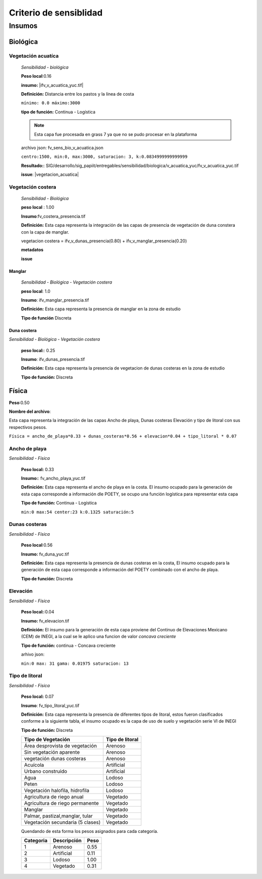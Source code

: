 Criterio de sensiblidad
##########################


Insumos
*********

.. imagen:: ../recursos/vulnerabilidad_sensibilidad_04sep2019_fv.png


Biológica
===========


Vegetación acuatíca
-------------------------
    *Sensibilidad - biológica*

    **Peso local**:0.16

    **insumo:** |ifv_v_acuatica_yuc.tif|
    
    **Definición:** Distancia entre los pastos y la línea de costa 

    ``mínimo: 0.0
    máximo:3000``

    **tipo de función:**  Continua - Logística

    
    .. note::
        Esta capa fue procesada en grass 7 ya que no se pudo procesar en la 
        plataforma  
    
    
    archivo json: fv_sens_bio_v_acuatica.json

    ``centro:1500,
    min:0,
    max:3000,
    saturacion: 3,
    k:0.0834999999999999``

    .. image:: ../recursos/fv/fv_c_sens_veg_acuatica.png
 

    **Resultado:**: SIG/desarrollo/sig_papiit/entregables/sensibilidad/biologica/v_acuatica_yuc/fv_v_acuatica_yuc.tif

    **issue**: |vegetacion_acuatica|


Vegetación costera
---------------------
    *Sensibilidad - Biológica*

    **peso local** : 1.00

    **Insumo**:fv_costera_presencia.tif

    **Definición:** Esta capa representa la integración de las capas de presencia de 
    vegetación de duna constera con la capa de manglar.

    vegetacion costera = ifv_v_dunas_presencia(0.80) + ifv_v_manglar_presencia(0.20)

    **metadatos**

    **issue**



    
Manglar
^^^^^^^^^
    *Sensibilidad - Biológica - Vegetación costera*

    **peso local**: 1.0

    **Insumo**: ifv_manglar_presencia.tif
    
    **Definición:** Esta capa representa la presencia de manglar en la zona de estudio

    **Tipo de función** Discreta

Duna costera
^^^^^^^^^^^^
*Sensibilidad - Biológica - Vegetación costera*

    **peso local:**: 0.25
    
    **Insumo**: ifv_dunas_presencia.tif

    **Definición:** Esta capa representa la presencia de vegetacion de dunas costeras en la zona de estudio

    **Tipo de función:** Discreta



Física
=======

**Peso**:0.50

**Nombre del archivo**:

Esta capa representa la integración de las capas Ancho de playa, Dunas costeras
Elevación y tipo de litoral con sus respectivos pesos. 

``Física = ancho_de_playa*0.33 + dunas_costeras*0.56 + elevacion*0.04 + tipo_litoral * 0.07``





Ancho de playa 
---------------
*Sensibilidad - Física*

    **Peso local:** 0.33

    **Insumo:**: fv_ancho_playa_yuc.tif

    **Definición:** Esta capa representa el ancho de playa en la costa. El insumo ocupado para la
    generación de esta capa corresponde a información dle POETY, se ocupo una función 
    logística para representar esta capa

    **Tipo de función:** Continua - Logística

    ``min:0
    max:54
    center:23
    k:0.1325
    saturación:5``

    .. image:: ../recursos/fv/fv_c_sens_veg_acuatica.png

     

Dunas costeras
---------------
*Sensibilidad - Física*
    
    **Peso local**:0.56

    **Insumo:** fv_duna_yuc.tif

    **Definición:** Esta capa representa la presencia de dunas costeras en la costa, El insumo ocupado
    para la generación de esta capa corresponde a información del POETY combinado con 
    el ancho de playa.

    **Tipo de función:** Discreta

Elevación 
---------------
*Sensibilidad - Física*
    
    **Peso local:**:0.04

    **Insumo:** fv_elevacion.tif

    **Definición:** El insumo para la generación de esta capa proviene del Continuo de Elevaciones Mexicano (CEM) de INEGI,
    a la cual se le aplico una funcion de valor *concava creciente* 

    **Tipo de función:** continua - Concava creciente

    arhivo json: 

    ``min:0
    max: 31
    gama: 0.01975
    saturacion: 13``


    .. image:: ../recursos/fv/fv_c_sens_elevacion.png

Tipo de litoral
-----------------
*Sensibilidad - Física*
    
    **Peso local:** 0.07

    **Insumo**: fv_tipo_litoral_yuc.tif

    **Definición:** Esta capa representa la presencia de diferentes tipos de litoral, estos fueron clasificados
    conforme a la siguiente tabla, el insumo ocupado es la capa de uso de suelo y vegetación 
    serie VI de INEGI

    **Tipo de función:** Discreta 

    ================================ ====================
    Tipo de Vegetación	              Tipo de litoral
    ================================ ====================
    Área desprovista de vegetación	  Arenoso
    Sin vegetación aparente	          Arenoso
    vegetación dunas costeras	      Arenoso
    Acuícola	                      Artificial
    Urbano construido	              Artificial
    Agua	                          Lodoso
    Peten	                          Lodoso
    Vegetación halofila, hidrofila	  Lodoso
    Agricultura de riego anual	      Vegetado
    Agricultura de riego permanente	  Vegetado
    Manglar	                          Vegetado
    Palmar, pastizal,manglar, tular	  Vegetado
    Vegetación secundaria (5 clases)  Vegetado
    ================================ ====================

    Quendando de esta forma los pesos asignados para cada categoría.


    ========= =========== ====
    Categoria Descripción Peso
    ========= =========== ====
    1         Arenoso     0.55
    2         Artificial  0.11
    3         Lodoso      1.00
    4         Vegetado    0.31
    ========= =========== ====
 
 
